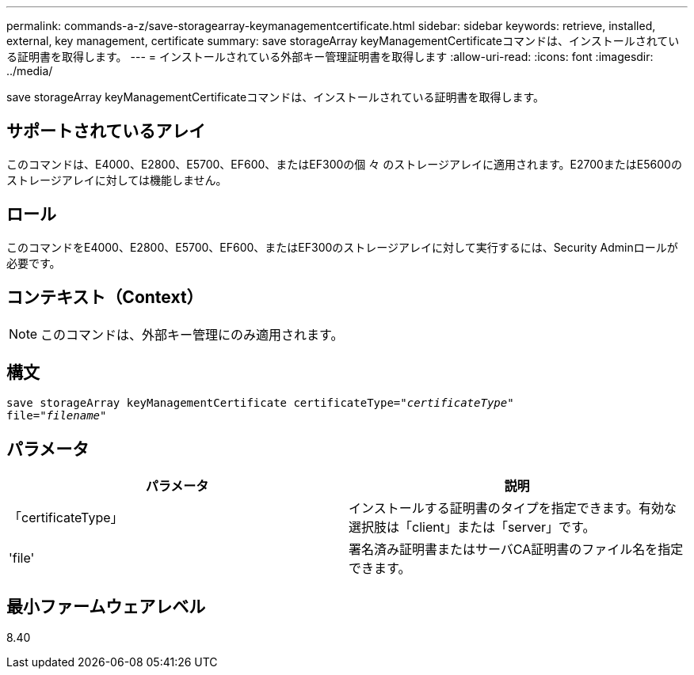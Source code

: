 ---
permalink: commands-a-z/save-storagearray-keymanagementcertificate.html 
sidebar: sidebar 
keywords: retrieve, installed, external, key management, certificate 
summary: save storageArray keyManagementCertificateコマンドは、インストールされている証明書を取得します。 
---
= インストールされている外部キー管理証明書を取得します
:allow-uri-read: 
:icons: font
:imagesdir: ../media/


[role="lead"]
save storageArray keyManagementCertificateコマンドは、インストールされている証明書を取得します。



== サポートされているアレイ

このコマンドは、E4000、E2800、E5700、EF600、またはEF300の個 々 のストレージアレイに適用されます。E2700またはE5600のストレージアレイに対しては機能しません。



== ロール

このコマンドをE4000、E2800、E5700、EF600、またはEF300のストレージアレイに対して実行するには、Security Adminロールが必要です。



== コンテキスト（Context）

[NOTE]
====
このコマンドは、外部キー管理にのみ適用されます。

====


== 構文

[source, cli, subs="+macros"]
----

save storageArray keyManagementCertificate certificateType=pass:quotes["_certificateType_"]
file=pass:quotes["_filename_"]
----


== パラメータ

[cols="2*"]
|===
| パラメータ | 説明 


 a| 
「certificateType」
 a| 
インストールする証明書のタイプを指定できます。有効な選択肢は「client」または「server」です。



 a| 
'file'
 a| 
署名済み証明書またはサーバCA証明書のファイル名を指定できます。

|===


== 最小ファームウェアレベル

8.40
